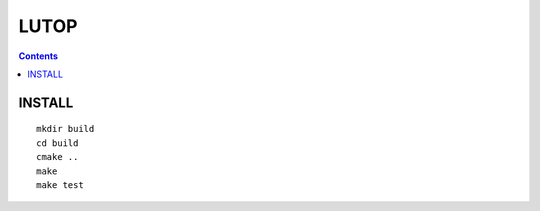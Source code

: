 =====
LUTOP
=====

.. contents::

INSTALL
-------

::

    mkdir build
    cd build
    cmake ..
    make
    make test
